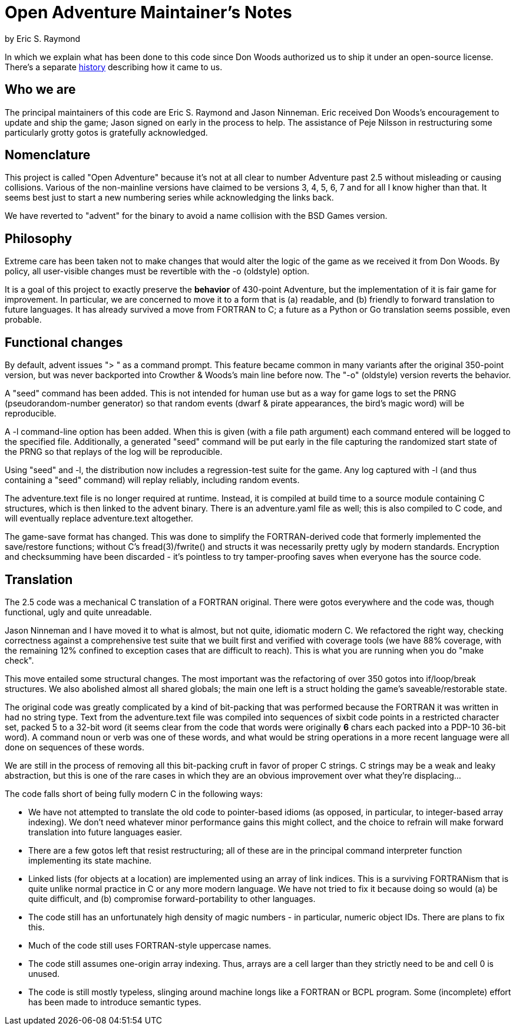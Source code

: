 = Open Adventure Maintainer's Notes =
by Eric S. Raymond

In which we explain what has been done to this code since Don Woods
authorized us to ship it under an open-source license.  There's a
separate link:history.html[history] describing how it came to us.

== Who we are ==

The principal maintainers of this code are Eric S. Raymond and Jason
Ninneman.  Eric received Don Woods's encouragement to update and ship
the game; Jason signed on early in the process to help. The assistance
of Peje Nilsson in restructuring some particularly grotty gotos is
gratefully acknowledged.

== Nomenclature ==

This project is called "Open Adventure" because it's not at all clear
to number Adventure past 2.5 without misleading or causing
collisions. Various of the non-mainline versions have claimed to be
versions 3, 4, 5, 6, 7 and for all I know higher than that.  It seems
best just to start a new numbering series while acknowledging the
links back.

We have reverted to "advent" for the binary to avoid a name collision
with the BSD Games version.

== Philosophy ==

Extreme care has been taken not to make changes that would alter the
logic of the game as we received it from Don Woods.  By policy, all
user-visible changes must be revertible with the -o (oldstyle) option.

It is a goal of this project to exactly preserve the *behavior* of
430-point Adventure, but the implementation of it is fair game for
improvement. In particular, we are concerned to move it to a form that
is (a) readable, and (b) friendly to forward translation to future
languages.  It has already survived a move from FORTRAN to C; a future
as a Python or Go translation seems possible, even probable.

== Functional changes ==

By default, advent issues "> " as a command prompt.  This feature
became common in many variants after the original 350-point version,
but was never backported into Crowther & Woods's main line before now.
The "-o" (oldstyle) version reverts the behavior.

A "seed" command has been added.  This is not intended for human use
but as a way for game logs to set the PRNG (pseudorandom-number generator) so
that random events (dwarf & pirate appearances, the bird's magic word)
will be reproducible.

A -l command-line option has been added. When this is given (with a
file path argument) each command entered will be logged to the
specified file.  Additionally, a generated "seed" command will be put
early in the file capturing the randomized start state of the PRNG
so that replays of the log will be reproducible.

Using "seed" and -l, the distribution now includes a regression-test
suite for the game.  Any log captured with -l (and thus containing
a "seed" command) will replay reliably, including random events.

The adventure.text file is no longer required at runtime.  Instead, it
is compiled at build time to a source module containing C structures,
which is then linked to the advent binary. There is an adventure.yaml file
as well; this is also compiled to C code, and will eventually replace
adventure.text altogether.

The game-save format has changed.  This was done to simplify the
FORTRAN-derived code that formerly implemented the save/restore
functions; without C's fread(3)/fwrite() and structs it was
necessarily pretty ugly by modern standards. Encryption and
checksumming have been discarded - it's pointless to try
tamper-proofing saves when everyone has the source code.

== Translation ==

The 2.5 code was a mechanical C translation of a FORTRAN original.
There were gotos everywhere and the code was, though functional,
ugly and quite unreadable.

Jason Ninneman and I have moved it to what is almost, but not quite,
idiomatic modern C.  We refactored the right way, checking correctness
against a comprehensive test suite that we built first and verified
with coverage tools (we have 88% coverage, with the remaining 12%
confined to exception cases that are difficult to reach). This is
what you are running when you do "make check".

This move entailed some structural changes.  The most important was
the refactoring of over 350 gotos into if/loop/break structures.  We
also abolished almost all shared globals; the main one left is a
struct holding the game's saveable/restorable state.

The original code was greatly complicated by a kind of bit-packing
that was performed because the FORTRAN it was written in had no string
type.  Text from the adventure.text file was compiled into sequences
of sixbit code points in a restricted character set, packed 5 to a
32-bit word (it seems clear from the code that words were originally
*6* chars each packed into a PDP-10 36-bit word).  A command noun or
verb was one of these words, and what would be string operations in a
more recent language were all done on sequences of these words.

We are still in the process of removing all this bit-packing cruft
in favor of proper C strings.  C strings may be a weak and leaky
abstraction, but this is one of the rare cases in which they are
an obvious improvement over what they're displacing... 

The code falls short of being fully modern C in the following
ways:

* We have not attempted to translate the old code to pointer-based
  idioms (as opposed, in particular, to integer-based array indexing).
  We don't need whatever minor performance gains this might collect,
  and the choice to refrain will make forward translation into future
  languages easier.

* There are a few gotos left that resist restructuring; all of these
  are in the principal command interpreter function implementing its
  state machine.

* Linked lists (for objects at a location) are implemented using an array
  of link indices. This is a surviving FORTRANism that is quite unlike
  normal practice in C or any more modern language.  We have not tried
  to fix it because doing so would (a) be quite difficult, and (b)
  compromise forward-portability to other languages.

* The code still has an unfortunately high density of magic numbers - in
  particular, numeric object IDs.  There are plans to fix this.

* Much of the code still uses FORTRAN-style uppercase names.

* The code still assumes one-origin array indexing.  Thus, arrays are
  a cell larger than they strictly need to be and cell 0 is unused.

* The code is still mostly typeless, slinging around machine longs
  like a FORTRAN or BCPL program.  Some (incomplete) effort has been made
  to introduce semantic types.

// end
